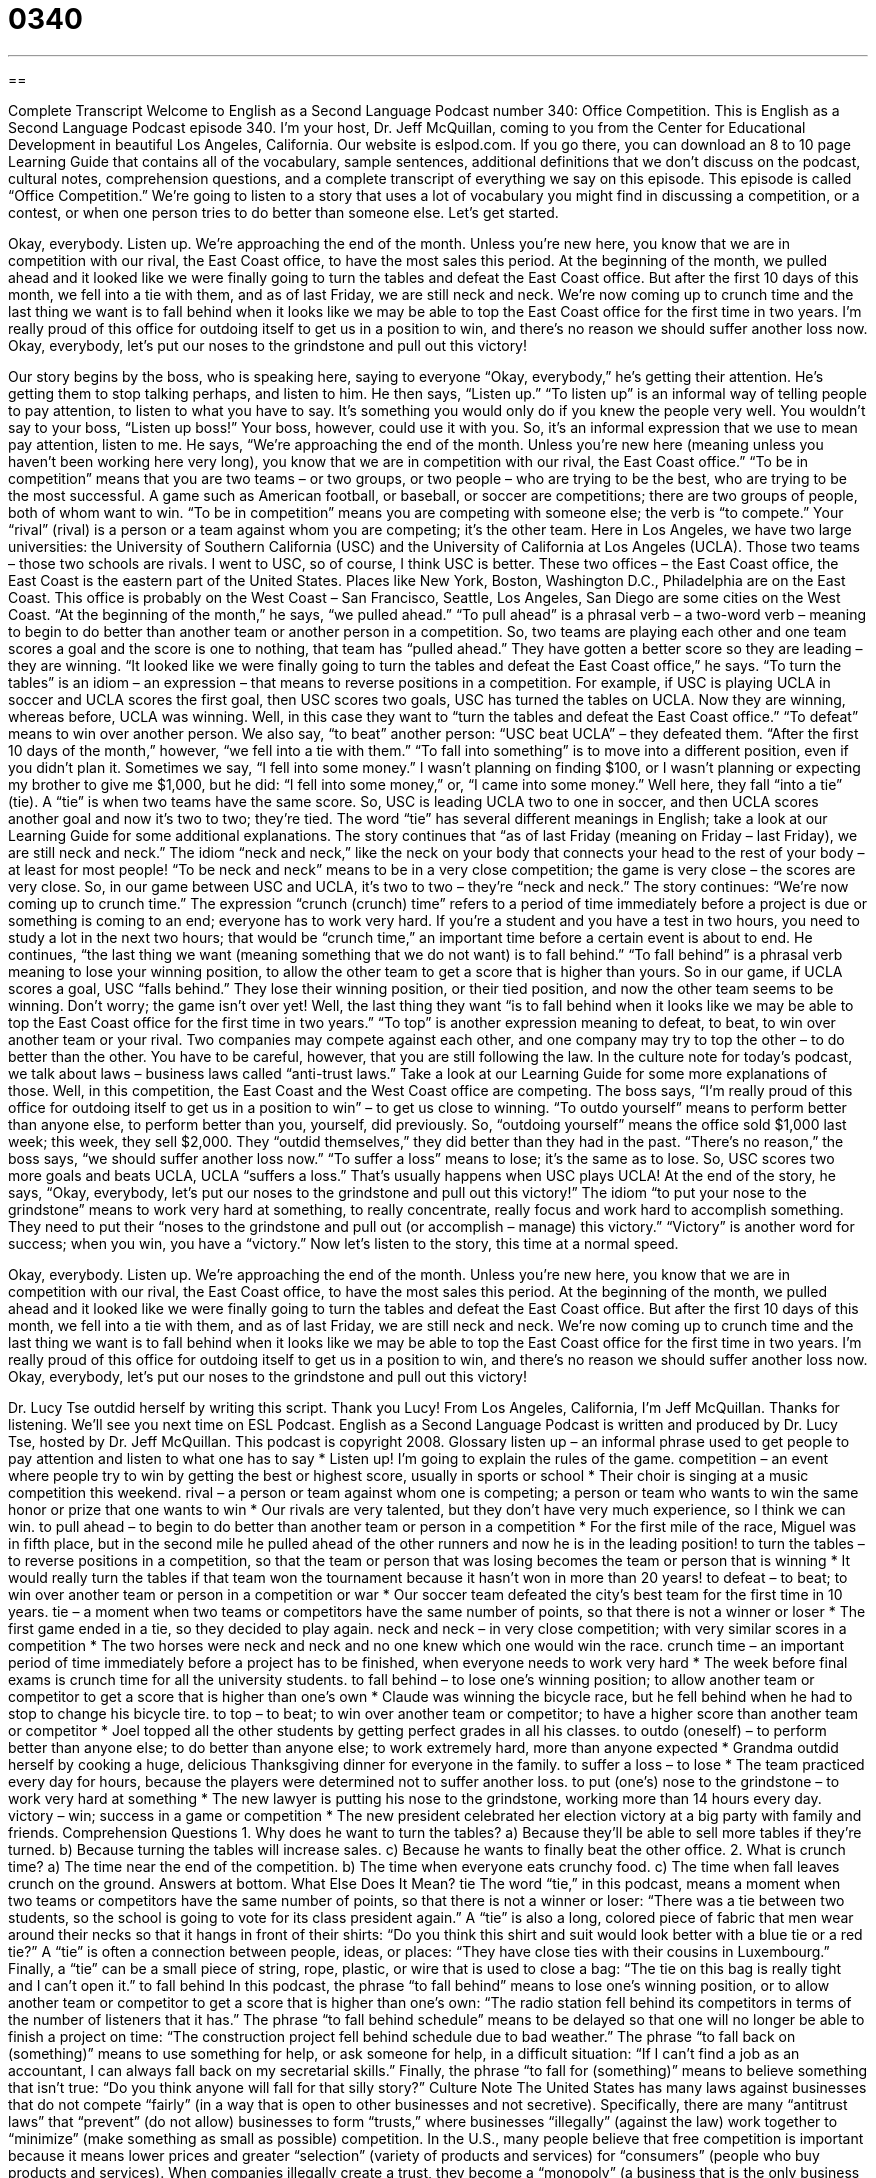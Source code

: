 = 0340
:toc: left
:toclevels: 3
:sectnums:
:stylesheet: ../../../myAdocCss.css

'''

== 

Complete Transcript
Welcome to English as a Second Language Podcast number 340: Office Competition.
This is English as a Second Language Podcast episode 340. I’m your host, Dr. Jeff McQuillan, coming to you from the Center for Educational Development in beautiful Los Angeles, California.
Our website is eslpod.com. If you go there, you can download an 8 to 10 page Learning Guide that contains all of the vocabulary, sample sentences, additional definitions that we don’t discuss on the podcast, cultural notes, comprehension questions, and a complete transcript of everything we say on this episode.
This episode is called “Office Competition.” We’re going to listen to a story that uses a lot of vocabulary you might find in discussing a competition, or a contest, or when one person tries to do better than someone else. Let’s get started.
[start of story]
Okay, everybody. Listen up. We’re approaching the end of the month. Unless you’re new here, you know that we are in competition with our rival, the East Coast office, to have the most sales this period.
At the beginning of the month, we pulled ahead and it looked like we were finally going to turn the tables and defeat the East Coast office. But after the first 10 days of this month, we fell into a tie with them, and as of last Friday, we are still neck and neck.
We’re now coming up to crunch time and the last thing we want is to fall behind when it looks like we may be able to top the East Coast office for the first time in two years. I’m really proud of this office for outdoing itself to get us in a position to win, and there’s no reason we should suffer another loss now.
Okay, everybody, let’s put our noses to the grindstone and pull out this victory!
[end of story]
Our story begins by the boss, who is speaking here, saying to everyone “Okay, everybody,” he’s getting their attention. He’s getting them to stop talking perhaps, and listen to him. He then says, “Listen up.” “To listen up” is an informal way of telling people to pay attention, to listen to what you have to say. It’s something you would only do if you knew the people very well. You wouldn’t say to your boss, “Listen up boss!” Your boss, however, could use it with you. So, it’s an informal expression that we use to mean pay attention, listen to me.
He says, “We’re approaching the end of the month. Unless you’re new here (meaning unless you haven’t been working here very long), you know that we are in competition with our rival, the East Coast office.” “To be in competition” means that you are two teams – or two groups, or two people – who are trying to be the best, who are trying to be the most successful. A game such as American football, or baseball, or soccer are competitions; there are two groups of people, both of whom want to win. “To be in competition” means you are competing with someone else; the verb is “to compete.” Your “rival” (rival) is a person or a team against whom you are competing; it’s the other team. Here in Los Angeles, we have two large universities: the University of Southern California (USC) and the University of California at Los Angeles (UCLA). Those two teams – those two schools are rivals. I went to USC, so of course, I think USC is better.
These two offices – the East Coast office, the East Coast is the eastern part of the United States. Places like New York, Boston, Washington D.C., Philadelphia are on the East Coast. This office is probably on the West Coast – San Francisco, Seattle, Los Angeles, San Diego are some cities on the West Coast.
“At the beginning of the month,” he says, “we pulled ahead.” “To pull ahead” is a phrasal verb – a two-word verb – meaning to begin to do better than another team or another person in a competition. So, two teams are playing each other and one team scores a goal and the score is one to nothing, that team has “pulled ahead.” They have gotten a better score so they are leading – they are winning.
“It looked like we were finally going to turn the tables and defeat the East Coast office,” he says. “To turn the tables” is an idiom – an expression – that means to reverse positions in a competition. For example, if USC is playing UCLA in soccer and UCLA scores the first goal, then USC scores two goals, USC has turned the tables on UCLA. Now they are winning, whereas before, UCLA was winning. Well, in this case they want to “turn the tables and defeat the East Coast office.” “To defeat” means to win over another person. We also say, “to beat” another person: “USC beat UCLA” – they defeated them.
“After the first 10 days of the month,” however, “we fell into a tie with them.” “To fall into something” is to move into a different position, even if you didn’t plan it. Sometimes we say, “I fell into some money.” I wasn’t planning on finding $100, or I wasn’t planning or expecting my brother to give me $1,000, but he did: “I fell into some money,” or, “I came into some money.” Well here, they fall “into a tie” (tie). A “tie” is when two teams have the same score. So, USC is leading UCLA two to one in soccer, and then UCLA scores another goal and now it’s two to two; they’re tied. The word “tie” has several different meanings in English; take a look at our Learning Guide for some additional explanations.
The story continues that “as of last Friday (meaning on Friday – last Friday), we are still neck and neck.” The idiom “neck and neck,” like the neck on your body that connects your head to the rest of your body – at least for most people! “To be neck and neck” means to be in a very close competition; the game is very close – the scores are very close. So, in our game between USC and UCLA, it’s two to two – they’re “neck and neck.”
The story continues: “We’re now coming up to crunch time.” The expression “crunch (crunch) time” refers to a period of time immediately before a project is due or something is coming to an end; everyone has to work very hard. If you’re a student and you have a test in two hours, you need to study a lot in the next two hours; that would be “crunch time,” an important time before a certain event is about to end. He continues, “the last thing we want (meaning something that we do not want) is to fall behind.” “To fall behind” is a phrasal verb meaning to lose your winning position, to allow the other team to get a score that is higher than yours. So in our game, if UCLA scores a goal, USC “falls behind.” They lose their winning position, or their tied position, and now the other team seems to be winning. Don’t worry; the game isn’t over yet!
Well, the last thing they want “is to fall behind when it looks like we may be able to top the East Coast office for the first time in two years.” “To top” is another expression meaning to defeat, to beat, to win over another team or your rival. Two companies may compete against each other, and one company may try to top the other – to do better than the other. You have to be careful, however, that you are still following the law. In the culture note for today’s podcast, we talk about laws – business laws called “anti-trust laws.” Take a look at our Learning Guide for some more explanations of those.
Well, in this competition, the East Coast and the West Coast office are competing. The boss says, “I’m really proud of this office for outdoing itself to get us in a position to win” – to get us close to winning. “To outdo yourself” means to perform better than anyone else, to perform better than you, yourself, did previously. So, “outdoing yourself” means the office sold $1,000 last week; this week, they sell $2,000. They “outdid themselves,” they did better than they had in the past.
“There’s no reason,” the boss says, “we should suffer another loss now.” “To suffer a loss” means to lose; it’s the same as to lose. So, USC scores two more goals and beats UCLA, UCLA “suffers a loss.” That’s usually happens when USC plays UCLA!
At the end of the story, he says, “Okay, everybody, let’s put our noses to the grindstone and pull out this victory!” The idiom “to put your nose to the grindstone” means to work very hard at something, to really concentrate, really focus and work hard to accomplish something. They need to put their “noses to the grindstone and pull out (or accomplish – manage) this victory.” “Victory” is another word for success; when you win, you have a “victory.”
Now let’s listen to the story, this time at a normal speed.
[start of story]
Okay, everybody. Listen up. We’re approaching the end of the month. Unless you’re new here, you know that we are in competition with our rival, the East Coast office, to have the most sales this period.
At the beginning of the month, we pulled ahead and it looked like we were finally going to turn the tables and defeat the East Coast office. But after the first 10 days of this month, we fell into a tie with them, and as of last Friday, we are still neck and neck.
We’re now coming up to crunch time and the last thing we want is to fall behind when it looks like we may be able to top the East Coast office for the first time in two years. I’m really proud of this office for outdoing itself to get us in a position to win, and there’s no reason we should suffer another loss now.
Okay, everybody, let’s put our noses to the grindstone and pull out this victory!
[end of story]
Dr. Lucy Tse outdid herself by writing this script. Thank you Lucy!
From Los Angeles, California, I’m Jeff McQuillan. Thanks for listening. We’ll see you next time on ESL Podcast.
English as a Second Language Podcast is written and produced by Dr. Lucy Tse, hosted by Dr. Jeff McQuillan. This podcast is copyright 2008.
Glossary
listen up – an informal phrase used to get people to pay attention and listen to what one has to say
* Listen up! I’m going to explain the rules of the game.
competition – an event where people try to win by getting the best or highest score, usually in sports or school
* Their choir is singing at a music competition this weekend.
rival – a person or team against whom one is competing; a person or team who wants to win the same honor or prize that one wants to win
* Our rivals are very talented, but they don’t have very much experience, so I think we can win.
to pull ahead – to begin to do better than another team or person in a competition
* For the first mile of the race, Miguel was in fifth place, but in the second mile he pulled ahead of the other runners and now he is in the leading position!
to turn the tables – to reverse positions in a competition, so that the team or person that was losing becomes the team or person that is winning
* It would really turn the tables if that team won the tournament because it hasn’t won in more than 20 years!
to defeat – to beat; to win over another team or person in a competition or war
* Our soccer team defeated the city’s best team for the first time in 10 years.
tie – a moment when two teams or competitors have the same number of points, so that there is not a winner or loser
* The first game ended in a tie, so they decided to play again.
neck and neck – in very close competition; with very similar scores in a competition
* The two horses were neck and neck and no one knew which one would win the race.
crunch time – an important period of time immediately before a project has to be finished, when everyone needs to work very hard
* The week before final exams is crunch time for all the university students.
to fall behind – to lose one’s winning position; to allow another team or competitor to get a score that is higher than one’s own
* Claude was winning the bicycle race, but he fell behind when he had to stop to change his bicycle tire.
to top – to beat; to win over another team or competitor; to have a higher score than another team or competitor
* Joel topped all the other students by getting perfect grades in all his classes.
to outdo (oneself) – to perform better than anyone else; to do better than anyone else; to work extremely hard, more than anyone expected
* Grandma outdid herself by cooking a huge, delicious Thanksgiving dinner for everyone in the family.
to suffer a loss – to lose
* The team practiced every day for hours, because the players were determined not to suffer another loss.
to put (one’s) nose to the grindstone – to work very hard at something
* The new lawyer is putting his nose to the grindstone, working more than 14 hours every day.
victory – win; success in a game or competition
* The new president celebrated her election victory at a big party with family and friends.
Comprehension Questions
1. Why does he want to turn the tables?
a) Because they’ll be able to sell more tables if they’re turned.
b) Because turning the tables will increase sales.
c) Because he wants to finally beat the other office.
2. What is crunch time?
a) The time near the end of the competition.
b) The time when everyone eats crunchy food.
c) The time when fall leaves crunch on the ground.
Answers at bottom.
What Else Does It Mean?
tie
The word “tie,” in this podcast, means a moment when two teams or competitors have the same number of points, so that there is not a winner or loser: “There was a tie between two students, so the school is going to vote for its class president again.” A “tie” is also a long, colored piece of fabric that men wear around their necks so that it hangs in front of their shirts: “Do you think this shirt and suit would look better with a blue tie or a red tie?” A “tie” is often a connection between people, ideas, or places: “They have close ties with their cousins in Luxembourg.” Finally, a “tie” can be a small piece of string, rope, plastic, or wire that is used to close a bag: “The tie on this bag is really tight and I can’t open it.”
to fall behind
In this podcast, the phrase “to fall behind” means to lose one’s winning position, or to allow another team or competitor to get a score that is higher than one’s own: “The radio station fell behind its competitors in terms of the number of listeners that it has.” The phrase “to fall behind schedule” means to be delayed so that one will no longer be able to finish a project on time: “The construction project fell behind schedule due to bad weather.” The phrase “to fall back on (something)” means to use something for help, or ask someone for help, in a difficult situation: “If I can’t find a job as an accountant, I can always fall back on my secretarial skills.” Finally, the phrase “to fall for (something)” means to believe something that isn’t true: “Do you think anyone will fall for that silly story?”
Culture Note
The United States has many laws against businesses that do not compete “fairly” (in a way that is open to other businesses and not secretive). Specifically, there are many “antitrust laws” that “prevent” (do not allow) businesses to form “trusts,” where businesses “illegally” (against the law) work together to “minimize” (make something as small as possible) competition.
In the U.S., many people believe that free competition is important because it means lower prices and greater “selection” (variety of products and services) for “consumers” (people who buy products and services). When companies illegally create a trust, they become a “monopoly” (a business that is the only business offering a particular product or service) and are able to “charge” (ask for a specific price when selling something) as much as it wants. Monopolies often offer products and services with very low quality for very high prices.
U.S. antitrust laws “prohibit” (do not allow) “price fixing,” where different companies agree to charge the same price for their products and services. Antitrust law also prohibits “market allocation,” where different companies agree to sell their products and services only in a certain area, so that there is no competition among the companies. “Monopolization” (an effort to become a monopoly) is also not allowed, so the laws try to prevent companies from buying all of their competitors.
All of these antitrust laws were created to help the economy be as “efficient” (good at doing something quickly and inexpensively) as possible. By “maximizing” (making something as big as possible) competition, consumers have the largest number of buying choices at the lowest possible prices, and companies are “motivated” (want to do something) to make and sell the products and services that consumers want to buy.
Comprehension Answers
1 - c
2 - a